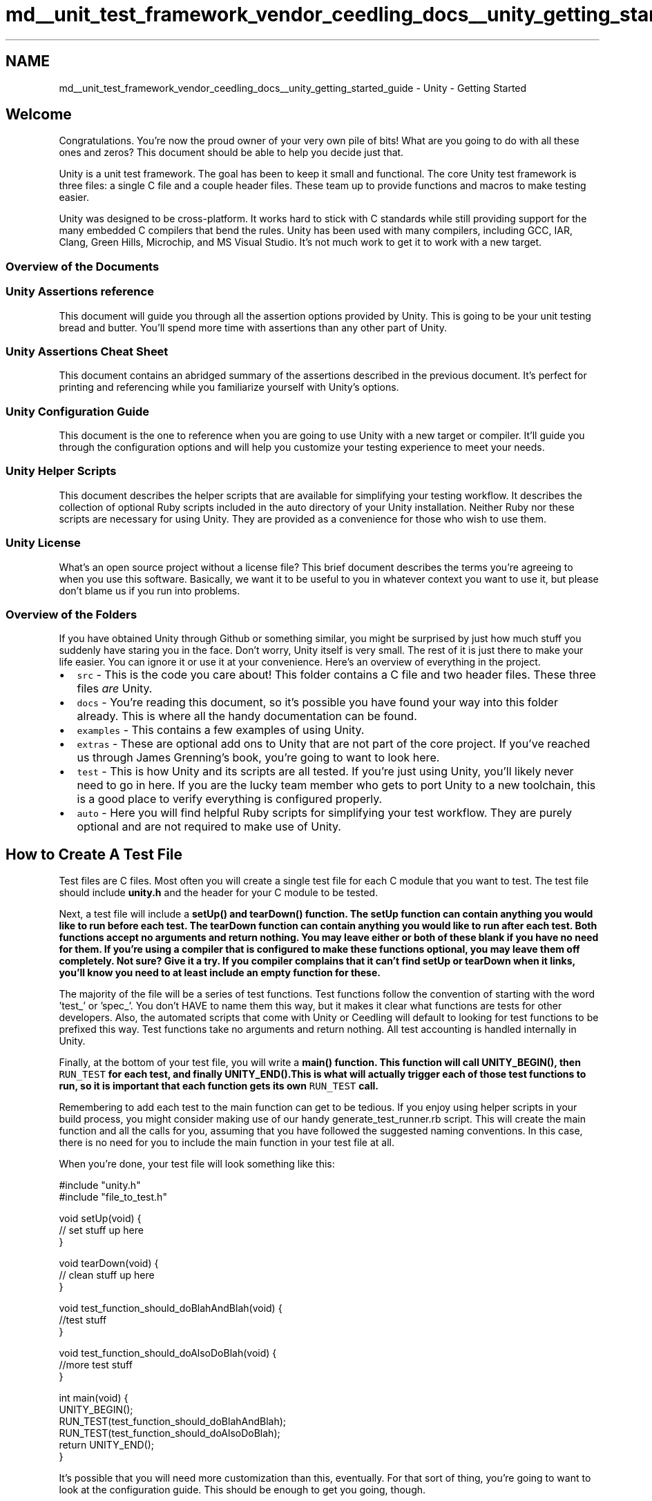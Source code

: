 .TH "md__unit_test_framework_vendor_ceedling_docs__unity_getting_started_guide" 3 "Thu Nov 18 2021" "mpbTime" \" -*- nroff -*-
.ad l
.nh
.SH NAME
md__unit_test_framework_vendor_ceedling_docs__unity_getting_started_guide \- Unity - Getting Started 

.SH "Welcome"
.PP
Congratulations\&. You're now the proud owner of your very own pile of bits! What are you going to do with all these ones and zeros? This document should be able to help you decide just that\&.
.PP
Unity is a unit test framework\&. The goal has been to keep it small and functional\&. The core Unity test framework is three files: a single C file and a couple header files\&. These team up to provide functions and macros to make testing easier\&.
.PP
Unity was designed to be cross-platform\&. It works hard to stick with C standards while still providing support for the many embedded C compilers that bend the rules\&. Unity has been used with many compilers, including GCC, IAR, Clang, Green Hills, Microchip, and MS Visual Studio\&. It's not much work to get it to work with a new target\&.
.SS "Overview of the Documents"
.SS "Unity Assertions reference"
This document will guide you through all the assertion options provided by Unity\&. This is going to be your unit testing bread and butter\&. You'll spend more time with assertions than any other part of Unity\&.
.SS "Unity Assertions Cheat Sheet"
This document contains an abridged summary of the assertions described in the previous document\&. It's perfect for printing and referencing while you familiarize yourself with Unity's options\&.
.SS "Unity Configuration Guide"
This document is the one to reference when you are going to use Unity with a new target or compiler\&. It'll guide you through the configuration options and will help you customize your testing experience to meet your needs\&.
.SS "Unity Helper Scripts"
This document describes the helper scripts that are available for simplifying your testing workflow\&. It describes the collection of optional Ruby scripts included in the auto directory of your Unity installation\&. Neither Ruby nor these scripts are necessary for using Unity\&. They are provided as a convenience for those who wish to use them\&.
.SS "Unity License"
What's an open source project without a license file? This brief document describes the terms you're agreeing to when you use this software\&. Basically, we want it to be useful to you in whatever context you want to use it, but please don't blame us if you run into problems\&.
.SS "Overview of the Folders"
If you have obtained Unity through Github or something similar, you might be surprised by just how much stuff you suddenly have staring you in the face\&. Don't worry, Unity itself is very small\&. The rest of it is just there to make your life easier\&. You can ignore it or use it at your convenience\&. Here's an overview of everything in the project\&.
.PP
.IP "\(bu" 2
\fCsrc\fP - This is the code you care about! This folder contains a C file and two header files\&. These three files \fIare\fP Unity\&.
.IP "\(bu" 2
\fCdocs\fP - You're reading this document, so it's possible you have found your way into this folder already\&. This is where all the handy documentation can be found\&.
.IP "\(bu" 2
\fCexamples\fP - This contains a few examples of using Unity\&.
.IP "\(bu" 2
\fCextras\fP - These are optional add ons to Unity that are not part of the core project\&. If you've reached us through James Grenning's book, you're going to want to look here\&.
.IP "\(bu" 2
\fCtest\fP - This is how Unity and its scripts are all tested\&. If you're just using Unity, you'll likely never need to go in here\&. If you are the lucky team member who gets to port Unity to a new toolchain, this is a good place to verify everything is configured properly\&.
.IP "\(bu" 2
\fCauto\fP - Here you will find helpful Ruby scripts for simplifying your test workflow\&. They are purely optional and are not required to make use of Unity\&.
.PP
.SH "How to Create A Test File"
.PP
Test files are C files\&. Most often you will create a single test file for each C module that you want to test\&. The test file should include \fBunity\&.h\fP and the header for your C module to be tested\&.
.PP
Next, a test file will include a \fC\fBsetUp()\fP\fP and \fC\fBtearDown()\fP\fP function\&. The setUp function can contain anything you would like to run before each test\&. The tearDown function can contain anything you would like to run after each test\&. Both functions accept no arguments and return nothing\&. You may leave either or both of these blank if you have no need for them\&. If you're using a compiler that is configured to make these functions optional, you may leave them off completely\&. Not sure? Give it a try\&. If you compiler complains that it can't find setUp or tearDown when it links, you'll know you need to at least include an empty function for these\&.
.PP
The majority of the file will be a series of test functions\&. Test functions follow the convention of starting with the word 'test_' or 'spec_'\&. You don't HAVE to name them this way, but it makes it clear what functions are tests for other developers\&. Also, the automated scripts that come with Unity or Ceedling will default to looking for test functions to be prefixed this way\&. Test functions take no arguments and return nothing\&. All test accounting is handled internally in Unity\&.
.PP
Finally, at the bottom of your test file, you will write a \fC\fBmain()\fP\fP function\&. This function will call \fC\fBUNITY_BEGIN()\fP\fP, then \fCRUN_TEST\fP for each test, and finally \fC\fBUNITY_END()\fP\fP\&.This is what will actually trigger each of those test functions to run, so it is important that each function gets its own \fCRUN_TEST\fP call\&.
.PP
Remembering to add each test to the main function can get to be tedious\&. If you enjoy using helper scripts in your build process, you might consider making use of our handy generate_test_runner\&.rb script\&. This will create the main function and all the calls for you, assuming that you have followed the suggested naming conventions\&. In this case, there is no need for you to include the main function in your test file at all\&.
.PP
When you're done, your test file will look something like this:
.PP
.PP
.nf
#include "unity\&.h"
#include "file_to_test\&.h"

void setUp(void) {
    // set stuff up here
}

void tearDown(void) {
    // clean stuff up here
}

void test_function_should_doBlahAndBlah(void) {
    //test stuff
}

void test_function_should_doAlsoDoBlah(void) {
    //more test stuff
}

int main(void) {
    UNITY_BEGIN();
    RUN_TEST(test_function_should_doBlahAndBlah);
    RUN_TEST(test_function_should_doAlsoDoBlah);
    return UNITY_END();
}
.fi
.PP
.PP
It's possible that you will need more customization than this, eventually\&. For that sort of thing, you're going to want to look at the configuration guide\&. This should be enough to get you going, though\&.
.SH "How to Build and Run A Test File"
.PP
This is the single biggest challenge to picking up a new unit testing framework, at least in a language like C or C++\&. These languages are REALLY good at getting you 'close to the metal' (why is the phrase metal? Wouldn't it be more accurate to say 'close to the silicon'?)\&. While this feature is usually a good thing, it can make testing more challenging\&.
.PP
You have two really good options for toolchains\&. Depending on where you're coming from, it might surprise you that neither of these options is running the unit tests on your hardware\&. There are many reasons for this, but here's a short version:
.IP "\(bu" 2
On hardware, you have too many constraints (processing power, memory, etc),
.IP "\(bu" 2
On hardware, you don't have complete control over all registers,
.IP "\(bu" 2
On hardware, unit testing is more challenging,
.IP "\(bu" 2
Unit testing isn't System testing\&. Keep them separate\&.
.PP
.PP
Instead of running your tests on your actual hardware, most developers choose to develop them as native applications (using gcc or MSVC for example) or as applications running on a simulator\&. Either is a good option\&. Native apps have the advantages of being faster and easier to set up\&. Simulator apps have the advantage of working with the same compiler as your target application\&. The options for configuring these are discussed in the configuration guide\&.
.PP
To get either to work, you might need to make a few changes to the file containing your register set (discussed later)\&.
.PP
In either case, a test is built by linking unity, the test file, and the C file(s) being tested\&. These files create an executable which can be run as the test set for that module\&. Then, this process is repeated for the next test file\&. This flexibility of separating tests into individual executables allows us to much more thoroughly unit test our system and it keeps all the test code out of our final release!
.PP
\fIFind The Latest of This And More at \fCThrowTheSwitch\&.org\fP\fP 
